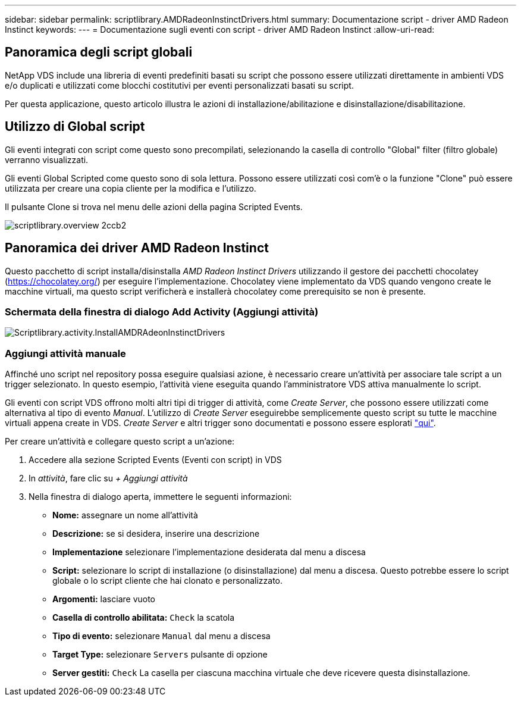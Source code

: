 ---
sidebar: sidebar 
permalink: scriptlibrary.AMDRadeonInstinctDrivers.html 
summary: Documentazione script - driver AMD Radeon Instinct 
keywords:  
---
= Documentazione sugli eventi con script - driver AMD Radeon Instinct
:allow-uri-read: 




== Panoramica degli script globali

NetApp VDS include una libreria di eventi predefiniti basati su script che possono essere utilizzati direttamente in ambienti VDS e/o duplicati e utilizzati come blocchi costitutivi per eventi personalizzati basati su script.

Per questa applicazione, questo articolo illustra le azioni di installazione/abilitazione e disinstallazione/disabilitazione.



== Utilizzo di Global script

Gli eventi integrati con script come questo sono precompilati, selezionando la casella di controllo "Global" filter (filtro globale) verranno visualizzati.

Gli eventi Global Scripted come questo sono di sola lettura. Possono essere utilizzati così com'è o la funzione "Clone" può essere utilizzata per creare una copia cliente per la modifica e l'utilizzo.

Il pulsante Clone si trova nel menu delle azioni della pagina Scripted Events.

image::scriptlibrary.overview-2ccb2.png[scriptlibrary.overview 2ccb2]



== Panoramica dei driver AMD Radeon Instinct

Questo pacchetto di script installa/disinstalla _AMD Radeon Instinct Drivers_ utilizzando il gestore dei pacchetti chocolatey (https://chocolatey.org/[]) per eseguire l'implementazione. Chocolatey viene implementato da VDS quando vengono create le macchine virtuali, ma questo script verificherà e installerà chocolatey come prerequisito se non è presente.



=== Schermata della finestra di dialogo Add Activity (Aggiungi attività)

image::scriptlibrary.activity.InstallAMDRadeonInstinctDrivers.png[Scriptlibrary.activity.InstallAMDRAdeonInstinctDrivers]



=== Aggiungi attività manuale

Affinché uno script nel repository possa eseguire qualsiasi azione, è necessario creare un'attività per associare tale script a un trigger selezionato. In questo esempio, l'attività viene eseguita quando l'amministratore VDS attiva manualmente lo script.

Gli eventi con script VDS offrono molti altri tipi di trigger di attività, come _Create Server_, che possono essere utilizzati come alternativa al tipo di evento _Manual_. L'utilizzo di _Create Server_ eseguirebbe semplicemente questo script su tutte le macchine virtuali appena create in VDS. _Create Server_ e altri trigger sono documentati e possono essere esplorati link:Management.Scripted_Events.scripted_events.html["qui"].

.Per creare un'attività e collegare questo script a un'azione:
. Accedere alla sezione Scripted Events (Eventi con script) in VDS
. In _attività_, fare clic su _+ Aggiungi attività_
. Nella finestra di dialogo aperta, immettere le seguenti informazioni:
+
** *Nome:* assegnare un nome all'attività
** *Descrizione:* se si desidera, inserire una descrizione
** *Implementazione* selezionare l'implementazione desiderata dal menu a discesa
** *Script:* selezionare lo script di installazione (o disinstallazione) dal menu a discesa. Questo potrebbe essere lo script globale o lo script cliente che hai clonato e personalizzato.
** *Argomenti:* lasciare vuoto
** *Casella di controllo abilitata:* `Check` la scatola
** *Tipo di evento:* selezionare `Manual` dal menu a discesa
** *Target Type:* selezionare `Servers` pulsante di opzione
** *Server gestiti:* `Check` La casella per ciascuna macchina virtuale che deve ricevere questa disinstallazione.



